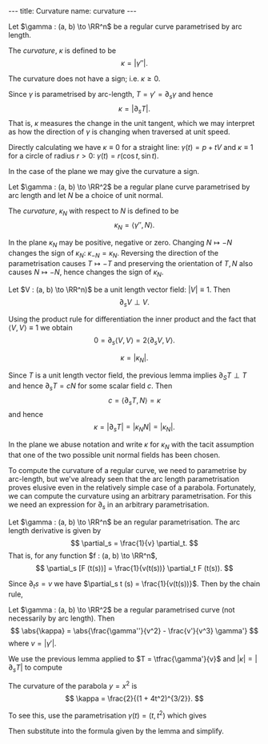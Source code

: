 #+BEGIN_export html
---
title: Curvature
name: curvature
---
#+END_export

#+BEGIN_env defn :title Curvature
Let \(\gamma : (a, b) \to \RR^n\) be a regular curve parametrised by arc length.

The /curvature/, \(\kappa\) is defined to be
\[
\kappa = \lvert \gamma'' \rvert.
\]
#+END_env

The curvature does not have a sign; i.e. \(\kappa \geq 0\).

Since \(\gamma\) is parametrised by arc-length, \(T = \gamma' = \partial_s \gamma\) and hence
\[
\kappa = \lvert \partial_s T\rvert.
\]
That is, \(\kappa\) measures the change in the unit tangent, which we may interpret as how the direction of \(\gamma\) is changing when traversed at unit speed.

Directly calculating we have \(\kappa \equiv 0\) for a straight line: \(\gamma(t) = p + t V\) and \(\kappa \equiv 1\) for a circle of radius \(r > 0\): \(\gamma(t) = r(\cos t, \sin t)\).

In the case of the plane we may give the curvature a sign.

#+BEGIN_env defn :title "Curvature of Plane Curves"
Let \(\gamma : (a, b) \to \RR^2\) be a regular plane curve parametrised by arc length and let \(N\) be a choice of unit normal.

The /curvature/, \(\kappa_N\) with respect to \(N\) is defined to be
\[
\kappa_N = \langle \gamma'', N \rangle.
\]
#+END_env

In the plane \(\kappa_N\) may be positive, negative or zero. Changing \(N \mapsto -N\) changes the sign of \(\kappa_N\): \(\kappa_{-N} = \kappa_N\). Reversing the direction of the parametrisation causes \(T \mapsto -T\) and preserving the orientation of \(T,N\) also causes \(N \mapsto -N\), hence changes the sign of \(\kappa_N\).

#+BEGIN_env lem :title "Differentiation of Unit Vector Fields"
Let \(V : (a, b) \to \RR^n)\) be a unit length vector field: \(\lvert V \rvert \equiv 1\). Then
\[
\partial_s V \perp V.
\]
#+END_env

#+begin_env pf
Using the product rule for differentiation the inner product and the fact that \(\langle V, V \rangle \equiv 1\) we obtain
\[
0 = \partial_s \langle V, V \rangle = 2\langle \partial_s V, V \rangle.
\]
#+END_env

#+BEGIN_env lem :title "Equivalence of Curvature Definitions"
\[
\kappa = \lvert \kappa_N \rvert.
\]
#+END_env

#+BEGIN_env pf
Since \(T\) is a unit length vector field, the previous lemma implies \(\partial_S T \perp T\) and hence \(\partial_s T = c N\) for some scalar field \(c\). Then
\[
c = \langle \partial_s T, N \rangle = \kappa
\]
and hence
\[
\kappa = \lvert \partial_s T \rvert = \lvert \kappa_N N \rvert = \lvert \kappa_N\rvert.
\]
#+END_env

In the plane we abuse notation and write $\kappa$ for $\kappa_N$ with the tacit assumption that one of the two possible unit normal fields has been chosen.

To compute the curvature of a regular curve, we need to parametrise by arc-length, but we've already seen that the arc length parametrisation proves elusive even in the relatively simple case of a parabola. Fortunately, we can compute the curvature using an arbitrary parametrisation. For this we need an expression for \(\partial_s\) in an arbitrary parametrisation.

#+BEGIN_env lem :title "Arc Length Derivative"
Let \(\gamma : (a, b) \to \RR^n\) be an regular parametrisation. The arc length derivative is given by
\[
\partial_s = \frac{1}{v} \partial_t.
\]
That is, for any function \(f : (a, b) \to \RR^n\),
\[
\partial_s [F (t(s))] = \frac{1}{v(t(s))} \partial_t F (t(s)).
\]
#+END_env

#+BEGIN_env pf
Since \(\partial_t s = v\) we have \(\partial_s t (s) = \frac{1}{v(t(s))}\). Then by the chain rule,
\begin{align*}
\partial_s [F(t(s))] &= \partial_t F \partial_s t \\
&= \frac{1}{v} \partial_t F.
\end{align*}
#+END_env

#+BEGIN_env lem :title "Curvature Formula"
Let \(\gamma : (a, b) \to \RR^2\) be a regular parametrised curve (not necessarily by arc length). Then
\[
\abs{\kappa} = \abs{\frac{\gamma''}{v^2} - \frac{v'}{v^3} \gamma'}
\]
where \(v = \lvert \gamma' \rvert\).
#+END_env

#+BEGIN_env pf
We use the previous lemma applied to \(T = \tfrac{\gamma'}{v}\) and \(\lvert \kappa \rvert = \lvert \partial_s T \rvert\) to compute
\begin{align*}
\abs{\kappa} &= \abs{\partial_s T} \\
&= \abs{\frac{1}{v} \partial_t \left(\frac{\gamma'}{v}\right)} \\
&= \abs{\frac{\gamma''}{v^2} - \frac{\partial_t v \gamma'}{v^3}}.
\end{align*}
#+END_env

#+BEGIN_env eg :title "Curvature of a Parabola"
The curvature of the parabola \(y = x^2\) is
\[
\kappa = \frac{2}{(1 + 4t^2)^{3/2}}.
\]

To see this, use the parametrisation \(\gamma(t) = (t, t^2)\) which gives
\begin{align*}
\gamma' &= (1, 2t) \\
\gamma'' &= (0, 2) \\
v &= \sqrt{1 + 4t^2}
\end{align*}
Then substitute into the formula given by the lemma and simplify.
#+END_env
